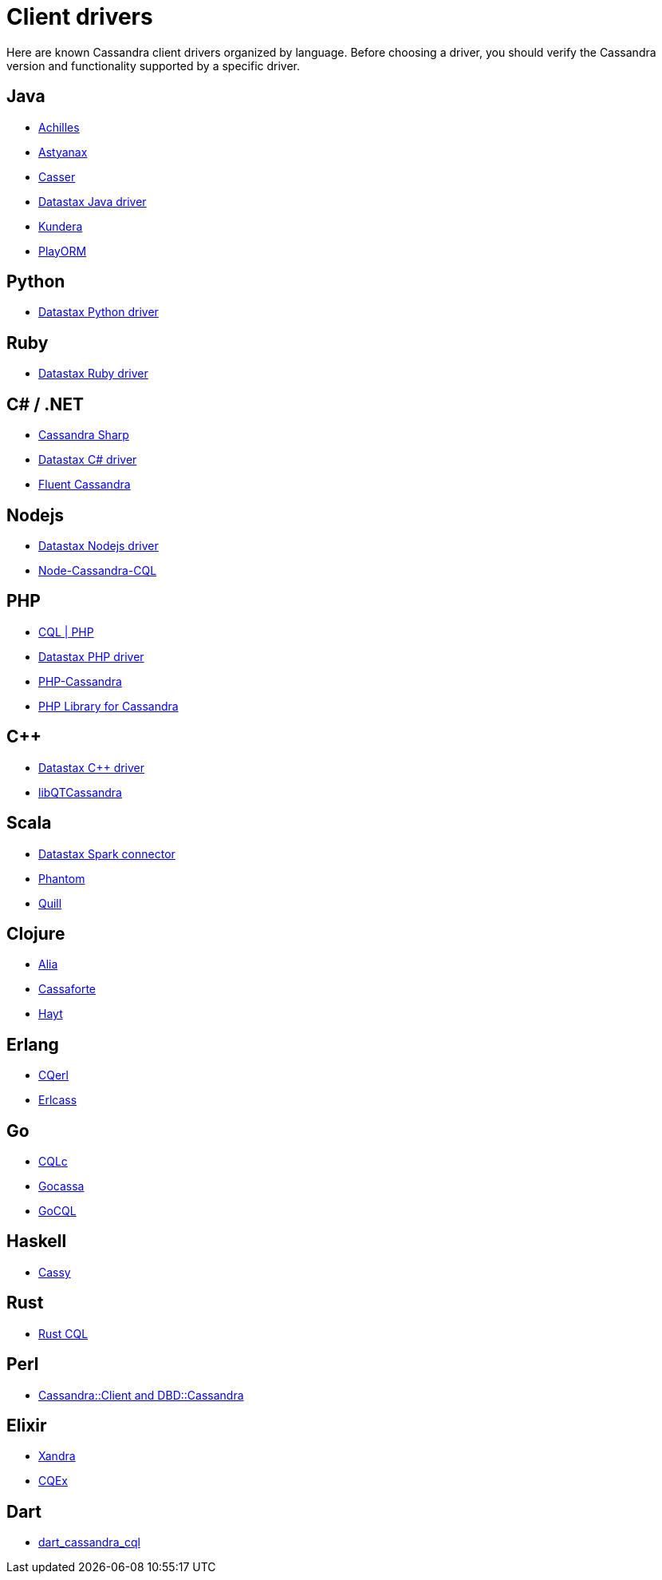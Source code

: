 = Client drivers

Here are known Cassandra client drivers organized by language. Before
choosing a driver, you should verify the Cassandra version and
functionality supported by a specific driver.

== Java

* http://achilles.archinnov.info/[Achilles]
* https://github.com/Netflix/astyanax/wiki/Getting-Started[Astyanax]
* https://github.com/noorq/casser[Casser]
* https://github.com/datastax/java-driver[Datastax Java driver]
* https://github.com/impetus-opensource/Kundera[Kundera]
* https://github.com/deanhiller/playorm[PlayORM]

== Python

* https://github.com/datastax/python-driver[Datastax Python driver]

== Ruby

* https://github.com/datastax/ruby-driver[Datastax Ruby driver]

== C# / .NET

* https://github.com/pchalamet/cassandra-sharp[Cassandra Sharp]
* https://github.com/datastax/csharp-driver[Datastax C# driver]
* https://github.com/managedfusion/fluentcassandra[Fluent Cassandra]

== Nodejs

* https://github.com/datastax/nodejs-driver[Datastax Nodejs driver]
* https://github.com/jorgebay/node-cassandra-cql[Node-Cassandra-CQL]

== PHP

* http://code.google.com/a/apache-extras.org/p/cassandra-pdo[CQL | PHP]
* https://github.com/datastax/php-driver/[Datastax PHP driver]
* https://github.com/aparkhomenko/php-cassandra[PHP-Cassandra]
* http://evseevnn.github.io/php-cassandra-binary/[PHP Library for
Cassandra]

== C++

* https://github.com/datastax/cpp-driver[Datastax C++ driver]
* http://sourceforge.net/projects/libqtcassandra[libQTCassandra]

== Scala

* https://github.com/datastax/spark-cassandra-connector[Datastax Spark
connector]
* https://github.com/newzly/phantom[Phantom]
* https://github.com/getquill/quill[Quill]

== Clojure

* https://github.com/mpenet/alia[Alia]
* https://github.com/clojurewerkz/cassaforte[Cassaforte]
* https://github.com/mpenet/hayt[Hayt]

== Erlang

* https://github.com/matehat/cqerl[CQerl]
* https://github.com/silviucpp/erlcass[Erlcass]

== Go

* http://relops.com/cqlc/[CQLc]
* https://github.com/hailocab/gocassa[Gocassa]
* https://github.com/gocql/gocql[GoCQL]

== Haskell

* https://github.com/ozataman/cassy[Cassy]

== Rust

* https://github.com/neich/rust-cql[Rust CQL]

== Perl

* https://github.com/tvdw/perl-dbd-cassandra[Cassandra::Client and
DBD::Cassandra]

== Elixir

* https://github.com/lexhide/xandra[Xandra]
* https://github.com/matehat/cqex[CQEx]

== Dart

* https://github.com/achilleasa/dart_cassandra_cql[dart_cassandra_cql]
